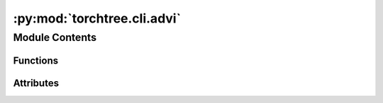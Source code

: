 :py:mod:`torchtree.cli.advi`
============================

.. py:module:: torchtree.cli.advi


Module Contents
---------------


Functions
~~~~~~~~~

.. autoapisummary::

   torchtree.cli.advi.create_variational_parser
   torchtree.cli.advi.create_tril
   torchtree.cli.advi.create_fullrank_from_meanfield
   torchtree.cli.advi.create_fullrank
   torchtree.cli.advi.create_flexible_variational
   torchtree.cli.advi.create_realnp_distribution
   torchtree.cli.advi.create_realnvp
   torchtree.cli.advi.gather_parameters
   torchtree.cli.advi.apply_sigmoid_transformed
   torchtree.cli.advi.apply_affine_transform
   torchtree.cli.advi.apply_exp_transform
   torchtree.cli.advi.apply_simplex_transform
   torchtree.cli.advi.create_normal_distribution
   torchtree.cli.advi.create_gamma_distribution
   torchtree.cli.advi.create_weibull_distribution
   torchtree.cli.advi.create_meanfield
   torchtree.cli.advi.apply_transforms_for_fullrank
   torchtree.cli.advi.create_variational_model
   torchtree.cli.advi.create_advi
   torchtree.cli.advi.create_logger
   torchtree.cli.advi.create_sampler
   torchtree.cli.advi.build_advi



Attributes
~~~~~~~~~~

.. autoapisummary::

   torchtree.cli.advi.logger


.. py:data:: logger

   

.. py:function:: create_variational_parser(subprasers)


.. py:function:: create_tril(scales: torch.Tensor) -> torch.Tensor

   Create a 1 dimentional tensor containing a flatten tridiagonal matrix.

   A covariance matrix is created using scales**2 for variances and the covariances
   are set to zero. A tridiagonal is created using the cholesky decomposition and the
   diagonal elements are replaced with their log.

   :param scales: standard deviations
   :return:


.. py:function:: create_fullrank_from_meanfield(params, path)


.. py:function:: create_fullrank(var_id, json_object, arg)


.. py:function:: create_flexible_variational(arg, json_object)


.. py:function:: create_realnp_distribution(var_id: str, x, params: torch.Tensor)


.. py:function:: create_realnvp(var_id, json_object, arg)


.. py:function:: gather_parameters(json_object: dict, group_map: dict, parameters: dict)


.. py:function:: apply_sigmoid_transformed(json_object, value=None)


.. py:function:: apply_affine_transform(json_object, loc, scale)


.. py:function:: apply_exp_transform(json_object)


.. py:function:: apply_simplex_transform(json_object)


.. py:function:: create_normal_distribution(var_id, x_unres, json_object, loc, scale)


.. py:function:: create_gamma_distribution(var_id, x_unres, json_object, concentration, rate)


.. py:function:: create_weibull_distribution(var_id, x_unres, json_object, scale, concentration)


.. py:function:: create_meanfield(var_id: str, json_object: dict, distribution: str) -> tuple[list[str], list[str]]


.. py:function:: apply_transforms_for_fullrank(var_id: str, json_object: Union[dict, list]) -> list[tuple[str, str, list]]


.. py:function:: create_variational_model(id_, joint, arg) -> tuple[dict, list[str]]


.. py:function:: create_advi(joint, variational, parameters, arg)


.. py:function:: create_logger(id_, parameters, arg)


.. py:function:: create_sampler(id_, var_id, parameters, arg)


.. py:function:: build_advi(arg)


